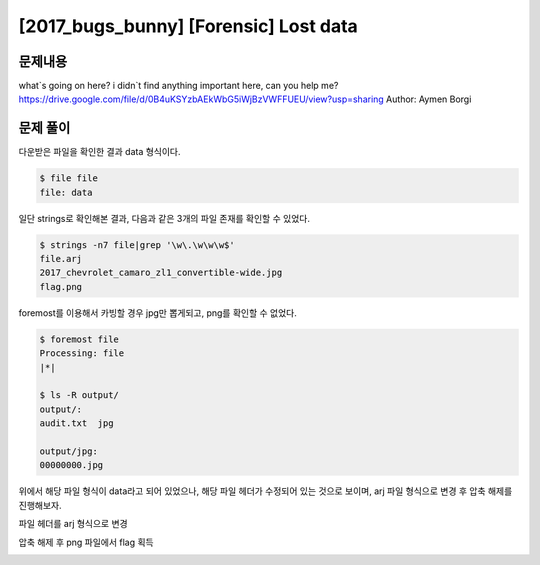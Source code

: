 ==============================================================
[2017_bugs_bunny] [Forensic] Lost data
==============================================================


문제내용
==============================================================

what`s going on here? i didn`t find anything important here, can you help me?
https://drive.google.com/file/d/0B4uKSYzbAEkWbG5iWjBzVWFFUEU/view?usp=sharing
Author: Aymen Borgi


문제 풀이
==============================================================

다운받은 파일을 확인한 결과 data 형식이다.

.. code-block:: console

    $ file file
    file: data

일단 strings로 확인해본 결과, 다음과 같은 3개의 파일 존재를 확인할 수 있었다.

.. code-block:: console

    $ strings -n7 file|grep '\w\.\w\w\w$'
    file.arj
    2017_chevrolet_camaro_zl1_convertible-wide.jpg
    flag.png

foremost를 이용해서 카빙할 경우 jpg만 뽑게되고, png를 확인할 수 없었다. 

.. code-block:: console

    $ foremost file
    Processing: file
    |*|

    $ ls -R output/
    output/:
    audit.txt  jpg

    output/jpg:
    00000000.jpg


위에서 해당 파일 형식이 data라고 되어 있었으나, 해당 파일 헤더가 수정되어 있는 것으로 보이며, arj 파일 형식으로 변경 후 압축 해제를 진행해보자.

파일 헤더를 arj 형식으로 변경

.. image:: ../_images/0802-1.png
    :align: center

.. image:: ../_images/0802-2.png
    :align: center

압축 해제 후 png 파일에서 flag 획득

.. image:: ../_images/0802-3.png
    :align: center
